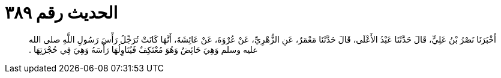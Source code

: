 
= الحديث رقم ٣٨٩

[quote.hadith]
أَخْبَرَنَا نَصْرُ بْنُ عَلِيٍّ، قَالَ حَدَّثَنَا عَبْدُ الأَعْلَى، قَالَ حَدَّثَنَا مَعْمَرٌ، عَنِ الزُّهْرِيِّ، عَنْ عُرْوَةَ، عَنْ عَائِشَةَ، أَنَّهَا كَانَتْ تُرَجِّلُ رَأْسَ رَسُولِ اللَّهِ صلى الله عليه وسلم وَهِيَ حَائِضٌ وَهُوَ مُعْتَكِفٌ فَيُنَاوِلُهَا رَأْسَهُ وَهِيَ فِي حُجْرَتِهَا ‏.‏